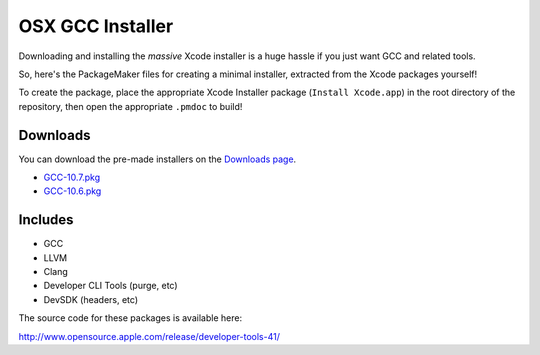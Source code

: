 OSX GCC Installer
=================

Downloading and installing the *massive* Xcode installer is a huge hassle
if you just want GCC and related tools.

So, here's the PackageMaker files for creating a minimal installer,
extracted from the Xcode packages yourself!

To create the package, place the appropriate Xcode Installer package
(``Install Xcode.app``) in the root directory of the repository, then open
the appropriate ``.pmdoc`` to build!

Downloads
---------

You can download the pre-made installers on the
`Downloads page <https://github.com/kennethreitz/osx-gcc-installer/downloads>`_.

* `GCC-10.7.pkg <https://github.com/downloads/kennethreitz/osx-gcc-installer/GCC-10.7.pkg>`_
* `GCC-10.6.pkg <https://github.com/downloads/kennethreitz/osx-gcc-installer/GCC-10.6.pkg>`_

Includes
--------

* GCC
* LLVM
* Clang
* Developer CLI Tools (purge, etc)
* DevSDK (headers, etc)

The source code for these packages is available here:

http://www.opensource.apple.com/release/developer-tools-41/